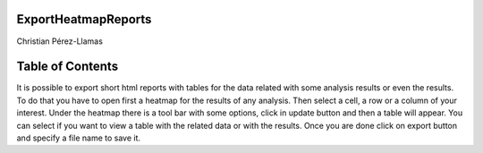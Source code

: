 

===================================
ExportHeatmapReports
===================================

Christian Pérez-Llamas



===================================
Table of Contents
===================================





It is possible to export short html reports with tables for the data related with some analysis results or even the results. To do that you have to open first a heatmap for the results of any analysis. Then select a cell, a row or a column of your interest. Under the heatmap there is a tool bar with some options, click in update button and then a table will appear. You can select if you want to view a table with the related data or with the results. Once you are done click on export button and specify a file name to save it.
